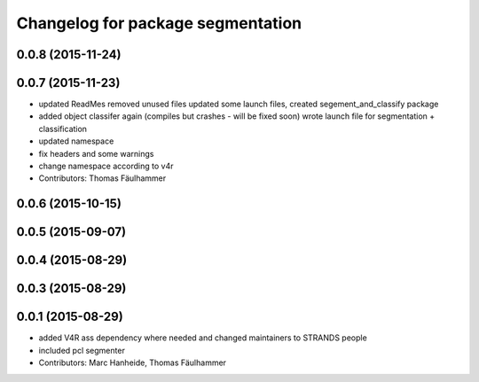 ^^^^^^^^^^^^^^^^^^^^^^^^^^^^^^^^^^
Changelog for package segmentation
^^^^^^^^^^^^^^^^^^^^^^^^^^^^^^^^^^

0.0.8 (2015-11-24)
------------------

0.0.7 (2015-11-23)
------------------
* updated ReadMes
  removed unused files
  updated some launch files, created segement_and_classify package
* added object classifer again (compiles but crashes - will be fixed soon)
  wrote launch file for segmentation + classification
* updated namespace
* fix headers and some warnings
* change namespace according to v4r
* Contributors: Thomas Fäulhammer

0.0.6 (2015-10-15)
------------------

0.0.5 (2015-09-07)
------------------

0.0.4 (2015-08-29)
------------------

0.0.3 (2015-08-29)
------------------

0.0.1 (2015-08-29)
------------------
* added V4R ass dependency where needed and changed maintainers to STRANDS people
* included pcl segmenter
* Contributors: Marc Hanheide, Thomas Fäulhammer
